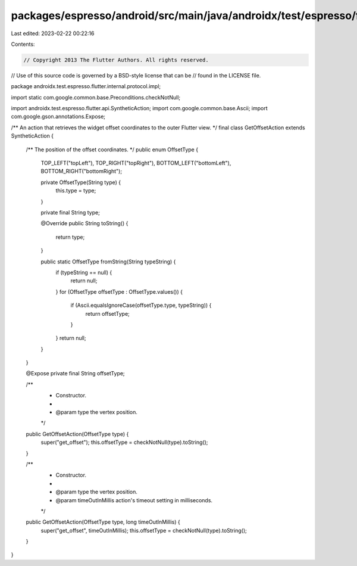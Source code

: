 packages/espresso/android/src/main/java/androidx/test/espresso/flutter/internal/protocol/impl/GetOffsetAction.java
==================================================================================================================

Last edited: 2023-02-22 00:22:16

Contents:

.. code-block:: java

    // Copyright 2013 The Flutter Authors. All rights reserved.
// Use of this source code is governed by a BSD-style license that can be
// found in the LICENSE file.

package androidx.test.espresso.flutter.internal.protocol.impl;

import static com.google.common.base.Preconditions.checkNotNull;

import androidx.test.espresso.flutter.api.SyntheticAction;
import com.google.common.base.Ascii;
import com.google.gson.annotations.Expose;

/** An action that retrieves the widget offset coordinates to the outer Flutter view. */
final class GetOffsetAction extends SyntheticAction {

  /** The position of the offset coordinates. */
  public enum OffsetType {
    TOP_LEFT("topLeft"),
    TOP_RIGHT("topRight"),
    BOTTOM_LEFT("bottomLeft"),
    BOTTOM_RIGHT("bottomRight");

    private OffsetType(String type) {
      this.type = type;
    }

    private final String type;

    @Override
    public String toString() {
      return type;
    }

    public static OffsetType fromString(String typeString) {
      if (typeString == null) {
        return null;
      }
      for (OffsetType offsetType : OffsetType.values()) {
        if (Ascii.equalsIgnoreCase(offsetType.type, typeString)) {
          return offsetType;
        }
      }
      return null;
    }
  }

  @Expose private final String offsetType;

  /**
   * Constructor.
   *
   * @param type the vertex position.
   */
  public GetOffsetAction(OffsetType type) {
    super("get_offset");
    this.offsetType = checkNotNull(type).toString();
  }

  /**
   * Constructor.
   *
   * @param type the vertex position.
   * @param timeOutInMillis action's timeout setting in milliseconds.
   */
  public GetOffsetAction(OffsetType type, long timeOutInMillis) {
    super("get_offset", timeOutInMillis);
    this.offsetType = checkNotNull(type).toString();
  }
}



